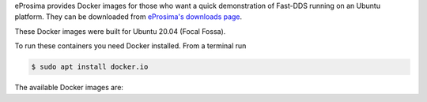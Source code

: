 eProsima provides Docker images for those who want a quick demonstration of Fast-DDS running on an Ubuntu
platform. They can be downloaded from `eProsima's downloads page <https://eprosima.com/index.php/downloads-all>`_.

These Docker images were built for Ubuntu 20.04 (Focal Fossa).

To run these containers you need Docker installed. From a terminal run

.. code-block:: bash

    $ sudo apt install docker.io

The available Docker images are:

